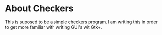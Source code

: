 #+Checkers

* About Checkers

This is suposed to be a simple checkers program. I am writing this in order to get more familiar with writing
GUI's wit Gtk+. 
